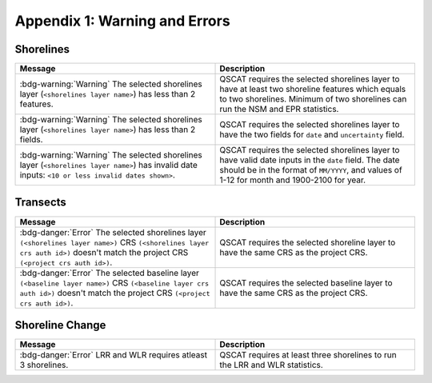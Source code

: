 .. index:: Warning and Errors
.. _appendices_warnings_errors:

Appendix 1: Warning and Errors
==============================

Shorelines
----------

.. list-table:: 
   :header-rows: 1
   :widths: 50 50

   * - Message
     - Description
   * - :bdg-warning:`Warning` The selected shorelines layer (``<shorelines layer name>``) has less than 2 features.
     - QSCAT requires the selected shorelines layer to have at least two shoreline features which equals to two shorelines. Minimum of two shorelines can run the NSM and EPR statistics.
   * - :bdg-warning:`Warning` The selected shorelines layer (``<shorelines layer name>``) has less than 2 fields.
     - QSCAT requires the selected shorelines layer to have the two fields for ``date`` and ``uncertainty`` field.
   * - :bdg-warning:`Warning` The selected shorelines layer (``<shorelines layer name>``) has invalid date inputs: ``<10 or less invalid dates shown>``.
     - QSCAT requires the selected shorelines layer to have valid date inputs in the ``date`` field. The date should be in the format of ``MM/YYYY``, and values of 1-12 for month and 1900-2100 for year.


Transects
---------

.. list-table::
    :header-rows: 1
    :widths: 50 50

    * - Message
      - Description
    * - :bdg-danger:`Error` The selected shorelines layer ``(<shorelines layer name>)`` CRS ``(<shorelines layer crs auth id>)`` doesn't match the project CRS ``(<project crs auth id>)``.
      - QSCAT requires the selected shoreline layer to have the same CRS as the project CRS.
    * - :bdg-danger:`Error` The selected baseline layer ``(<baseline layer name>)`` CRS ``(<baseline layer crs auth id>)`` doesn't match the project CRS ``(<project crs auth id>)``.
      - QSCAT requires the selected baseline layer to have the same CRS as the project CRS.  

Shoreline Change
----------------

.. list-table::
    :header-rows: 1
    :widths: 50 50

    * - Message
      - Description
    * - :bdg-danger:`Error` LRR and WLR requires atleast 3 shorelines.
      - QSCAT requires at least three shorelines to run the LRR and WLR statistics.


 